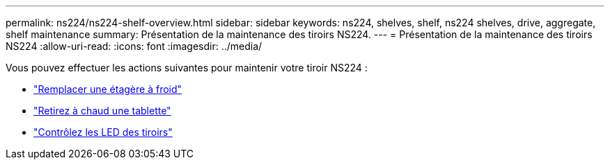 ---
permalink: ns224/ns224-shelf-overview.html 
sidebar: sidebar 
keywords: ns224, shelves, shelf, ns224 shelves, drive, aggregate, shelf maintenance 
summary: Présentation de la maintenance des tiroirs NS224. 
---
= Présentation de la maintenance des tiroirs NS224
:allow-uri-read: 
:icons: font
:imagesdir: ../media/


[role="lead"]
Vous pouvez effectuer les actions suivantes pour maintenir votre tiroir NS224 :

* link:cold-replace-shelf.html["Remplacer une étagère à froid"]
* link:hot-remove-shelf.html["Retirez à chaud une tablette"]
* link:service-monitor-leds.html["Contrôlez les LED des tiroirs"]

